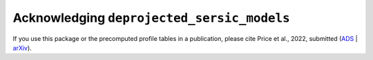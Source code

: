 .. _acknowledgement:
.. highlight:: shell

===========================================
Acknowledging ``deprojected_sersic_models``
===========================================
If you use this package or the precomputed profile tables in a publication,
please cite Price et al., 2022, submitted (`ADS`_ | `arXiv`_).

.. _ADS: LINK_TO_ADS
.. _arXiv: LINK_TO_ARXIV

